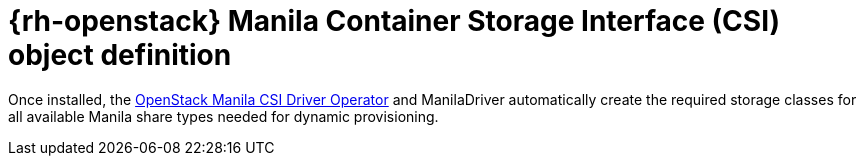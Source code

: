 // Module included in the following assemblies:
//
// * storage/dynamic-provisioning.adoc

[id="openstack-manila-csi-definition_{context}"]
= {rh-openstack} Manila Container Storage Interface (CSI) object definition

Once installed, the xref:../storage/container_storage_interface/persistent-storage-csi-manila.adoc#persistent-storage-csi-manila[OpenStack Manila CSI Driver Operator] and ManilaDriver automatically create the required storage classes for all available Manila share types needed for dynamic provisioning.
